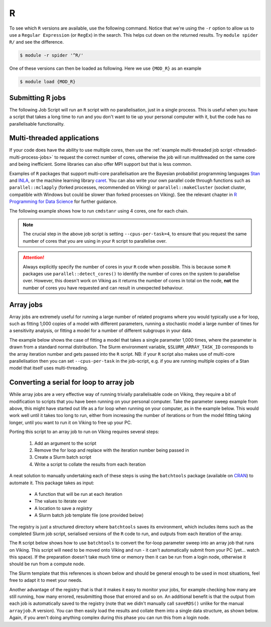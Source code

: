 R
=

To see which ``R`` versions are available, use the following command. Notice that we're using the ``-r`` option to allow us to use a ``Regular Expression`` (or ``RegEx``) in the search. This helps cut down on the returned results. Try ``module spider R/`` and see the difference.

.. code-block:: console

    $ module -r spider '^R/'


One of these versions can then be loaded as following. Here we use ``{MOD_R}`` as an example

.. code-block:: console

    $ module load {MOD_R}

Submitting R jobs
-----------------

The following Job Script will run an ``R`` script with no parallelisation, just in a single process. This is useful when you have a script that takes a long time to run and you don't want to tie up your personal computer with it, but the code has no parallelisable functionality.

.. code-block:: r
    :caption: Example Simple R Script - simple.R

    # Load data
    df <- read.csv("/path/to/data.csv")

    # Run long running model
    fit_model <- function(data) {
      # Fit model
      ...
    }
    mod <- fit_model(df)

    # Save results
    saveRDS(mod, "model.rds")


.. code-block:: bash
    :caption: Job Script to run simple.R

    {SHEBANG}
    #SBATCH --job-name=my_job               # Job name
    #SBATCH --ntasks=1                      # Number of MPI tasks to request
    #SBATCH --cpus-per-task=1               # Number of CPU cores per MPI task
    #SBATCH --mem=1G                        # Total memory to request
    #SBATCH --time=0-00:05:00               # Time limit (DD-HH:MM:SS)
    #SBATCH --account=dept-proj-year        # Project account to use
    #SBATCH --output=%x-%j.log              # Standard output log
    #SBATCH --mail-type=BEGIN,END,FAIL      # Mail events (NONE, BEGIN, END, FAIL, ALL)
    #SBATCH --mail-user=my.name@york.ac.uk  # Where to send mail

    # Abort if any command fails
    set -e

    module purge
    module load {MOD_R}
    Rscript --vanilla simple.R


Multi-threaded applications
---------------------------

If your code does have the ability to use multiple cores, then use the :ref:`example multi-threaded job script <threaded-multi-process-jobs>` to request the correct number of cores, otherwise the job will run mulithreaded on the same core and being inefficient. Some libraries can also offer MPI support but that is less common.

Examples of ``R`` packages that support multi-core parallelisation are the Bayesian probabilist programming languages `Stan <https://mc-stan.org/>`_ and `INLA <https://www.r-inla.org>`_, or the machine learning library `caret <https://cran.r-project.org/web/packages/caret/index.html>`_.
You can also write your own parallel code through functions such as ``parallel::mclapply`` (forked processes, recommended on Viking) or ``parallel::makeCluster`` (socket cluster, compatible with Windows but could be slower than forked processes on Viking).
See the relevant chapter in `R Programming for Data Science <https://bookdown.org/rdpeng/rprogdatascience/parallel-computation.html>`_ for further guidance.

The following example shows how to run ``cmdstanr`` using 4 cores, one for each chain.

.. code-block:: r
    :caption: Example multithreaded R Script - multithreaded.R

    # Load library
    library(cmdstanr)

    # Load data
    df <- read.csv("/path/to/data.csv")

    # Compile stan model
    mod <- cmdstan_model("my_model.stan")

    # Fit the model
    fit <- mod$sample(
      data = list(x=df$x, y=df$y),
      chains=4,
      parallel_chains=4
    )

    # Save results
    saveRDS(fit, "model.rds")

.. code-block:: bash
    :caption: Job Script to run multithreaded.R

    {SHEBANG}
    #SBATCH --job-name=my_job               # Job name
    #SBATCH --ntasks=1                      # Number of MPI tasks to request
    #SBATCH --cpus-per-task=4               # Number of CPU cores per MPI task
    #SBATCH --mem=1G                        # Total memory to request
    #SBATCH --time=0-00:05:00               # Time limit (DD-HH:MM:SS)
    #SBATCH --account=dept-proj-year        # Project account to use
    #SBATCH --output=%x-%j.log              # Standard output log
    #SBATCH --mail-type=BEGIN,END,FAIL      # Mail events (NONE, BEGIN, END, FAIL, ALL)
    #SBATCH --mail-user=my.name@york.ac.uk  # Where to send mail

    # Abort if any command fails
    set -e

    module purge
    module load {MOD_R}
    Rscript --vanilla multithreaded.R


.. note::

    The crucial step in the above job script is setting ``--cpus-per-task=4``, to ensure that you request the same number of cores that you are using in your ``R`` script to parallelise over.

.. attention::

    Always explicitly specify the number of cores in your ``R`` code when possible. This is because some ``R`` packages use ``parallel::detect_cores()`` to identify the number of cores on the system to parallelise over. However, this doesn't work on Viking as it returns the number of cores in total on the node, **not** the number of cores you have requested and can result in unexpected behaviour.


Array jobs
----------

Array jobs are extremely useful for running a large number of related programs where you would typically use a for loop, such as fitting 1,000 copies of a model with different parameters, running a stochastic model a large number of times for a sensitivity analysis, or fitting a model for a number of different subgroups in your data.

The example below shows the case of fitting a model that takes a single parameter 1,000 times, where the parameter is drawn from a standard normal distribution.
The Slurm environment variable, ``$SLURM_ARRAY_TASK_ID`` corresponds to the array iteration number and gets passed into the ``R`` script.
NB: if your ``R`` script also makes use of multi-core parallelisation then you can set ``--cpus-per-task`` in the job-script, e.g. if you are running multiple copies of a Stan model that itself uses multi-threading.

.. code-block:: r
    :caption: Example array job R Script - arrayjob.R

    # Read array iteration number from script arguments
    args <- commandArays(trailingOnly=TRUE)
    job <- as.integer(args[1])

    # Load data
    df <- read.csv("/path/to/data.csv")

    # Load parameters
    params <- rnorm(1000)

    # Fit model using this iteration's parameters
    fit_model <- function(param, data) {
      # Fit model
      ...
    }
    job_param <- params[job]
    mod <- fit_model(job_param, df)

    # Save results
    filename <- sprintf("model_%d.rds", job)
    saveRDS(mod, filename)


.. code-block:: bash
    :caption: Job Script to run arrayjob.R

    {SHEBANG}
    #SBATCH --job-name=my_job                # Job name
    #SBATCH --ntasks=1                       # Number of MPI tasks to request
    #SBATCH --cpus-per-task=1                # Number of CPU cores per MPI task
    #SBATCH --mem=1G                         # Total memory to request
    #SBATCH --time=0-00:15:00                # Time limit (DD-HH:MM:SS)
    #SBATCH --account=dept-proj-year         # Project account to use
    #SBATCH --mail-type=END,FAIL             # Mail events (NONE, BEGIN, END, FAIL, ALL)
    #SBATCH --mail-user=abc123@york.ac.uk    # Where to send mail
    #SBATCH --output=%x-%j.log               # Standard output log
    #SBATCH --error=%x-%j.err                # Standard error log
    #SBATCH --array=1-1000                   # Array range
    #SBATCH --mail-type=BEGIN,END,FAIL       # Mail events (NONE, BEGIN, END, FAIL, ALL)
    #SBATCH --mail-user=my.name@york.ac.uk   # Where to send mail

    # Abort if any command fails
    set -e

    module purge
    module load {MOD_R}
    Rscript --vanilla jobarray.R $SLURM_ARRAY_TASK_ID


Converting a serial for loop to array job
-----------------------------------------

While array jobs are a very effective way of running trivially parallelisable code on Viking, they require a bit of modification to scripts that you have been running on your personal computer. Take the parameter sweep example from above, this might have started out life as a for loop when running on your computer, as in the example below. This would work well until it takes too long to run, either from increasing the number of iterations or from the model fitting taking longer, until you want to run it on Viking to free up your PC.

.. code-block:: r
    :caption: Example parameter sweep R Script

    # Read array iteration number from script arguments
    args <- commandArays(trailingOnly=TRUE)

    # Load data
    df <- read.csv("/path/to/data.csv")

    # Load parameters
    params <- rnorm(1000)
    results <- list()
    fit_model <- function(param, data) {
      # Fit model
      ...
    }

    for (job in 1:1000) {
        # Fit model using this iteration's parameters
        job_param <- params[job]
        mod <- fit_model(job_param, df)
        results[[job]] <- mod
    }

    # Save results
    saveRDS(results, "models.rds")


Porting this script to an array job to run on Viking requires several steps:

  1. Add an argument to the script
  2. Remove the for loop and replace with the iteration number being passed in
  3. Create a Slurm batch script
  4. Write a script to collate the results from each iteration

A neat solution to manually undertaking each of these steps is using the ``batchtools`` package (available on `CRAN <https://cran.r-project.org/web/packages/batchtools/index.html>`_) to automate it.
This package takes as input:

  - A function that will be run at each iteration
  - The values to iterate over
  - A location to save a *registry*
  - A Slurm batch job template file (one provided below)

The registry is just a structured directory where ``batchtools`` saves its environment, which includes items such as the completed Slurm job script, serialised versions of the ``R`` code to run, and outputs from each iteration of the array.

The ``R`` script below shows how to use ``batchtools`` to convert the for-loop parameter sweep into an array job that runs on Viking.
This script will need to be moved onto Viking and run - it can't automatically submit from your PC (yet... watch this space).
If the preparation doesn't take much time or memory then it can be run from a login node, otherwise it should be run from a compute node.

.. code-block:: r
    :caption: Example R script using batch tools

    # Prepare batchtools registry and Slurm config
    reg <- makeRegistry(
        file.dir = "registry",  # This is where data related to this job will be saved
        make.default = FALSE,
        source=c(),             # Replace with paths to any files that are Sourced and needed by fit_model()
        packages=c()            # Replace with any libraries used by fit_model()
    )
    reg$cluster.functions <- makeClusterFunctionsSlurm(
        template="slurm_template.tmpl",
        array.jobs=TRUE  # Allow batchtools to create array jobs
    )

    # Load data
    df <- read.csv("/path/to/data.csv")

    # Load parameters
    params <- rnorm(1000)
    fit_model <- function(param, data) {
      # Fit model
      ...
    }

    # Create Slurm jobs
    jobs <- batchMap(
        fit_model,         # Function to call at each iteration
        param=1:1000,      # Arguments to iterate over
        more.args = list(  # Arguments that don't change per array
          data = df
        ),
        reg = reg)         # Registry to save results and job information to

    # Submit jobs, specifying resources
    submitJobs(
        jobs,
        reg=reg,
        resources=list(
          walltime=as.integer(10 * 60),  # walltime should be in seconds, so this is 10 mins
          memory="1GB",
          ncpus="1",                     # Can increase if fit_model() uses multithreading
          modules="{MOD_R}",
          job.name="my_job",
          log.file="%x-%j.log",
          account="dept-proj-year",
          email_address="my.name@york.ac.uk"
        )
    )

The Slurm template that this references is shown below and should be general enough to be used in most situations, feel free to adapt it to meet your needs.

.. code-block:: bash
    :caption: Example batchtools template - slurm_template.tmpl

    #!/usr/bin/env bash

    ## Slurm template for using batchtools on Viking at the University of York
    ## Modified from https://github.com/mllg/batchtools/blob/master/inst/templates/slurm-lido3.tmpl
    ## Author: Stuart Lacy
    ## Date: 2023-07-13

    ## Job Resource Interface Definition
    ##
    ## ncpus [integer(1)]:        Number of required cpus per task,
    ##                            Set larger than 1 if you want to further parallelise
    ##                            with multicore/parallel within each task.
    ## walltime [integer(1)]:     Walltime for this job, in seconds.
    ##                            Must be at least 1 minute.
    ## memory   [integer(1)]:     Memory in megabytes for each cpu.
    ##                            Must be at least 100 (when I tried lower values my
    ##                            jobs did not start at all).
    ##
    ## Default resources can be set in your .batchtools.conf.R by defining the variable
    ## 'default.resources' as a named list.

    <%

    # resources
    walltime = asInt(resources$walltime, lower = 60L, upper = 31L * 24L * 60L * 60L)
    memory = asInt(resources$memory, lower = 100L, upper = 1024L * 1024L)
    ncpus = if (!is.null(resources$ncpus)) ncpus = assertInt(resources$ncpus, lower = 1L) else 1L

    # modules
    modules = paste(resources$modules, resources$R)

    # user
    account = resources$account
    email_address = resources$email_address

    # cli args
    cli.args = ""
    if (!is.null(resources$pp.size))
        cli.args = sprintf("--max-ppsize=%i", assertInt(pp.size, upper = 500000L))
    -%>

    #SBATCH --mail-type=BEGIN,END,FAIl
    #SBATCH --job-name=<%= job.name %>
    #SBATCH --output=<%= log.file %>
    #SBATCH --error=<%= log.file %>
    #SBATCH --time=<%= ceiling(walltime / 60L) %>
    #SBATCH --cpus-per-task=<%= ncpus %>
    #SBATCH --ntasks=1
    #SBATCH --mem-per-cpu=<%= memory %>
    #SBATCH --account=<%= account %>
    #SBATCH --mail-user=<%= email_address %>
    <%= if (array.jobs) sprintf("#SBATCH --array=1-%i", nrow(jobs)) else "" %>

    ## Initialise work environment like
    module add <%= modules %>

    ## Export value of DEBUGME environemnt var to slave
    export DEBUGME=<%= Sys.getenv("DEBUGME") %>

    ## Use scratch on the node, TMPDIR is mounted as tmpfs
    export TMPDIR=/mnt/lustre/users/${USER}/slurm/<%= job.name %>/${SLURM_JOBID}
    mkdir -p ${TMPDIR}

    ## Run R:
    ## we merge R output with stdout from SLURM, which gets then logged via --output option
    Rscript <%= cli.args -%> -e 'batchtools::doJobCollection("<%= uri %>")'

Another advantage of the registry that is that it makes it easy to monitor your jobs, for example checking how many are still running, how many errored, resubmitting those that errored and so on.
An additional benefit is that the output from each job is automatically saved to the registry (note that we didn't manually call ``saveRDS()`` unlike for the manual ``arrayjob.R`` version).
You can then easily load the results and collate them into a single data structure, as shown below.
Again, if you aren't doing anything complex during this phase you can run this from a login node.

.. code-block:: r
    :caption: Example R script to collate results from a registry

    library(batchtools)

    # Load registry
    reg <- loadRegistry(file.dir="registry")
    # Load the saved results within the registry
    results <- lapply(1:1000, loadResult, reg)

